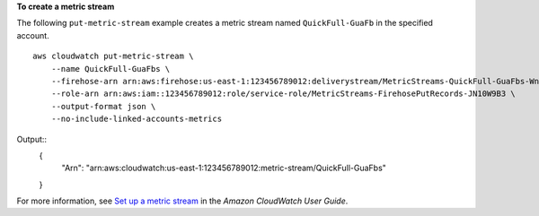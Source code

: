 **To create a metric stream**

The following ``put-metric-stream`` example creates a metric stream named ``QuickFull-GuaFb`` in the specified account. ::

    aws cloudwatch put-metric-stream \
        --name QuickFull-GuaFbs \
        --firehose-arn arn:aws:firehose:us-east-1:123456789012:deliverystream/MetricStreams-QuickFull-GuaFbs-WnySbECG \
        --role-arn arn:aws:iam::123456789012:role/service-role/MetricStreams-FirehosePutRecords-JN10W9B3 \
        --output-format json \
        --no-include-linked-accounts-metrics

Output::
    {
        "Arn": "arn:aws:cloudwatch:us-east-1:123456789012:metric-stream/QuickFull-GuaFbs"
    }
    
For more information, see `Set up a metric stream <https://docs.aws.amazon.com/AmazonCloudWatch/latest/monitoring/CloudWatch-metric-streams-setup.html>`__ in the *Amazon CloudWatch User Guide*.